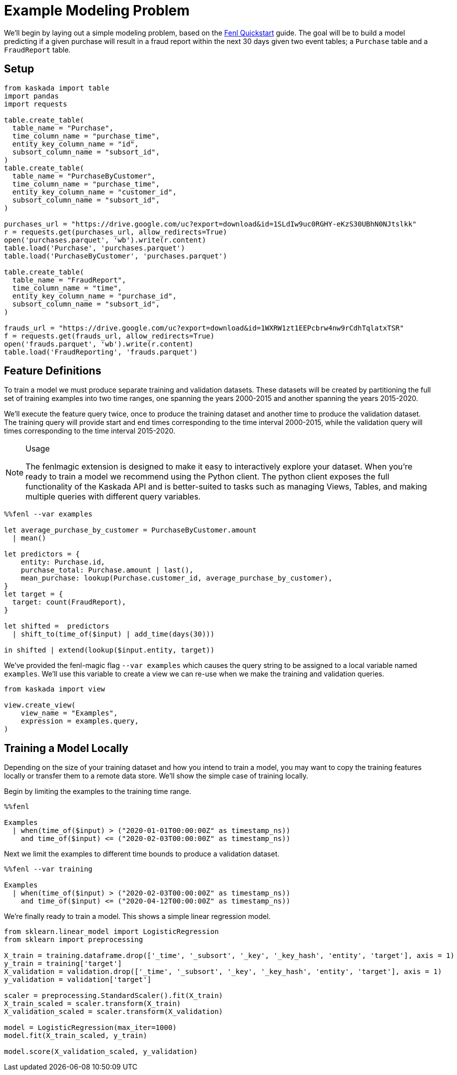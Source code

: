 = Example Modeling Problem

We'll begin by laying out a simple modeling problem, based on the
xref:fenl:fenl-quick-start.adoc[Fenl Quickstart] guide. The goal will be to build a
model predicting if a given purchase will result in a fraud report
within the next 30 days given two event tables; a `Purchase` table and a
`FraudReport` table.

== Setup

[source,python]
----
from kaskada import table
import pandas
import requests

table.create_table(
  table_name = "Purchase",
  time_column_name = "purchase_time",
  entity_key_column_name = "id",
  subsort_column_name = "subsort_id",
)
table.create_table(
  table_name = "PurchaseByCustomer",
  time_column_name = "purchase_time",
  entity_key_column_name = "customer_id",
  subsort_column_name = "subsort_id",
)

purchases_url = "https://drive.google.com/uc?export=download&id=1SLdIw9uc0RGHY-eKzS30UBhN0NJtslkk"
r = requests.get(purchases_url, allow_redirects=True)
open('purchases.parquet', 'wb').write(r.content)
table.load('Purchase', 'purchases.parquet')
table.load('PurchaseByCustomer', 'purchases.parquet')

table.create_table(
  table_name = "FraudReport",
  time_column_name = "time",
  entity_key_column_name = "purchase_id",
  subsort_column_name = "subsort_id",
)

frauds_url = "https://drive.google.com/uc?export=download&id=1WXRW1zt1EEPcbrw4nw9rCdhTqlatxTSR"
f = requests.get(frauds_url, allow_redirects=True)
open('frauds.parquet', 'wb').write(r.content)
table.load('FraudReporting', 'frauds.parquet')
----

== Feature Definitions

To train a model we must produce separate training and validation
datasets. These datasets will be created by partitioning the full set of
training examples into two time ranges, one spanning the years 2000-2015
and another spanning the years 2015-2020.

We'll execute the feature query twice, once to produce the training
dataset and another time to produce the validation dataset. The training
query will provide start and end times corresponding to the time
interval 2000-2015, while the validation query will times corresponding
to the time interval 2015-2020.

[NOTE]
.Usage
====
The fenlmagic extension is designed to make it easy to
interactively explore your dataset. When you're ready to train a
model we recommend using the Python client. The python client exposes
the full functionality of the Kaskada API and is better-suited to tasks
such as managing Views, Tables, and making multiple queries with
different query variables.
====

[source,Fenl]
----
%%fenl --var examples

let average_purchase_by_customer = PurchaseByCustomer.amount
  | mean()

let predictors = {
    entity: Purchase.id,
    purchase_total: Purchase.amount | last(),
    mean_purchase: lookup(Purchase.customer_id, average_purchase_by_customer),
}
let target = {
  target: count(FraudReport),
}

let shifted =  predictors 
  | shift_to(time_of($input) | add_time(days(30)))

in shifted | extend(lookup($input.entity, target))
----

We've provided the fenl-magic flag `--var examples` which causes the
query string to be assigned to a local variable named `examples`. We'll
use this variable to create a view we can re-use when we make the
training and validation queries.

[source,python]
----
from kaskada import view

view.create_view(
    view_name = "Examples",
    expression = examples.query,
)
----

== Training a Model Locally

Depending on the size of your training dataset and how you intend to
train a model, you may want to copy the training features locally or
transfer them to a remote data store. We'll show the simple case of
training locally.

Begin by limiting the examples to the training time range.

[source,Fenl]
----
%%fenl

Examples 
  | when(time_of($input) > ("2020-01-01T00:00:00Z" as timestamp_ns))
    and time_of($input) <= ("2020-02-03T00:00:00Z" as timestamp_ns))
----

Next we limit the examples to different time bounds to produce a
validation dataset.

[source,Fenl]
----
%%fenl --var training

Examples 
  | when(time_of($input) > ("2020-02-03T00:00:00Z" as timestamp_ns))
    and time_of($input) <= ("2020-04-12T00:00:00Z" as timestamp_ns))
----

We're finally ready to train a model. This shows a simple linear
regression model.

[source,python]
----
from sklearn.linear_model import LogisticRegression
from sklearn import preprocessing

X_train = training.dataframe.drop(['_time', '_subsort', '_key', '_key_hash', 'entity', 'target'], axis = 1)
y_train = training['target']
X_validation = validation.drop(['_time', '_subsort', '_key', '_key_hash', 'entity', 'target'], axis = 1)
y_validation = validation['target']

scaler = preprocessing.StandardScaler().fit(X_train)
X_train_scaled = scaler.transform(X_train)
X_validation_scaled = scaler.transform(X_validation)

model = LogisticRegression(max_iter=1000)
model.fit(X_train_scaled, y_train)

model.score(X_validation_scaled, y_validation)
----
